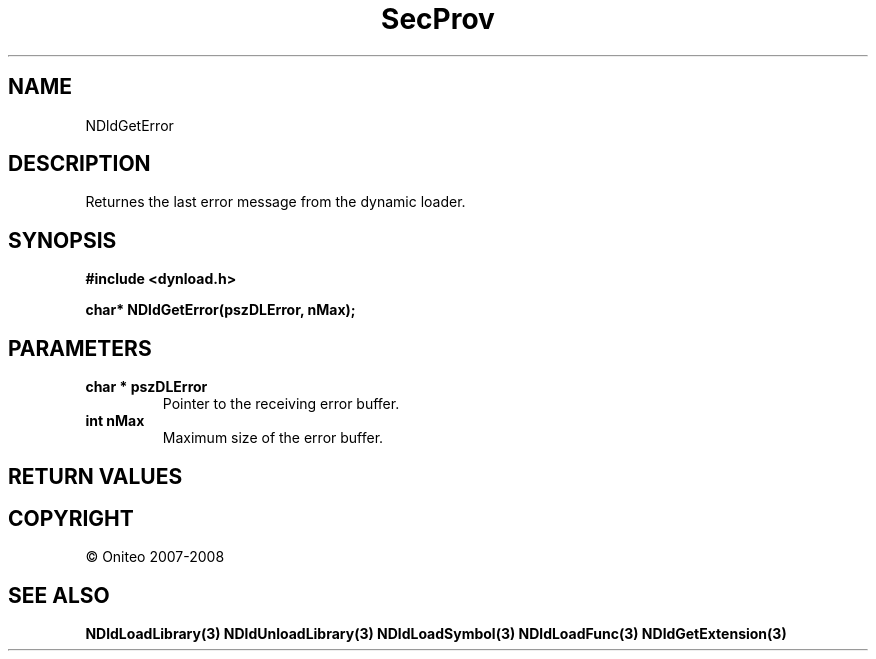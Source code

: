 .TH SecProv 3   "API Reference"
.SH NAME
NDldGetError
.SH DESCRIPTION
Returnes the last error message from the dynamic loader.
.SH SYNOPSIS
.B #include <dynload.h>
.sp
.B char* NDldGetError(pszDLError, nMax);
.SH PARAMETERS
.TP
.B char * pszDLError
Pointer to the receiving error buffer.
.TP
.B int nMax
Maximum size of the error buffer.
.SH RETURN VALUES
.SH COPYRIGHT
 \(co Oniteo 2007-2008
.SH SEE ALSO
.BR NDldLoadLibrary(3)
.BR NDldUnloadLibrary(3)
.BR NDldLoadSymbol(3)
.BR NDldLoadFunc(3)
.BR NDldGetExtension(3)
.PP
